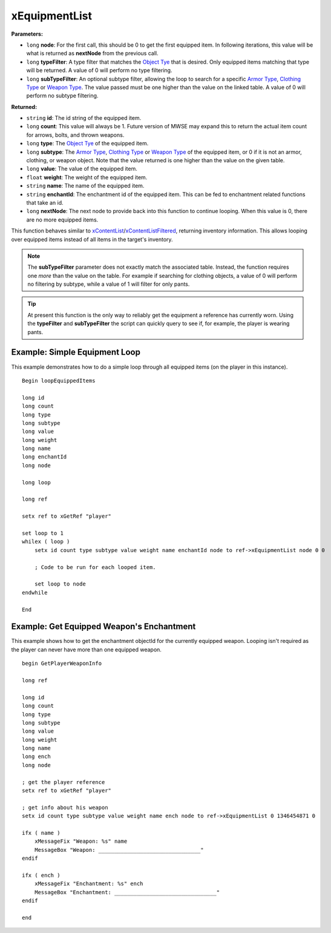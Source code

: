 
xEquipmentList
========================================================

**Parameters:**

- ``long`` **node**: For the first call, this should be 0 to get the first equipped item. In following iterations, this value will be what is returned as **nextNode** from the previous call.
- ``long`` **typeFilter**: A type filter that matches the `Object Tye`_ that is desired. Only equipped items matching that type will be returned. A value of 0 will perform no type filtering.
- ``long`` **subTypeFilter**: An optional subtype filter, allowing the loop to search for a specific `Armor Type`_, `Clothing Type`_ or `Weapon Type`_. The value passed must be one higher than the value on the linked table. A value of 0 will perform no subtype filtering.

**Returned:**

- ``string`` **id**: The id string of the equipped item.
- ``long`` **count**: This value will always be 1. Future version of MWSE may expand this to return the actual item count for arrows, bolts, and thrown weapons.
- ``long`` **type**: The `Object Tye`_ of the equipped item.
- ``long`` **subtype**: The `Armor Type`_, `Clothing Type`_ or `Weapon Type`_ of the equipped item, or 0 if it is not an armor, clothing, or weapon object. Note that the value returned is one higher than the value on the given table.
- ``long`` **value**: The value of the equipped item.
- ``float`` **weight**: The weight of the equipped item.
- ``string`` **name**: The name of the equipped item.
- ``string`` **enchantId**: The enchantment id of the equipped item. This can be fed to enchantment related functions that take an id.
- ``long`` **nextNode**: The next node to provide back into this function to continue looping. When this value is 0, there are no more equipped items.

This function behaves similar to `xContentList`_/`xContentListFiltered`_, returning inventory information. This allows looping over equipped items instead of all items in the target's inventory.

.. note:: The **subTypeFilter** parameter does not exactly match the associated table. Instead, the function requires one *more* than the value on the table. For example if searching for clothing objects, a value of 0 will perform no filtering by subtype, while a value of 1 will filter for only pants.

.. tip:: At present this function is the only way to reliably get the equipment a reference has currently worn. Using the **typeFilter** and **subTypeFilter** the script can quickly query to see if, for example, the player is wearing pants.

Example: Simple Equipment Loop
--------------------------------------------------------

This example demonstrates how to do a simple loop through all equipped items (on the player in this instance).

::

  Begin loopEquippedItems

  long id
  long count
  long type
  long subtype
  long value
  long weight
  long name
  long enchantId
  long node

  long loop

  long ref

  setx ref to xGetRef "player"

  set loop to 1
  whilex ( loop )
      setx id count type subtype value weight name enchantId node to ref->xEquipmentList node 0 0

      ; Code to be run for each looped item.

      set loop to node
  endwhile

  End

Example: Get Equipped Weapon's Enchantment
--------------------------------------------------------

This example shows how to get the enchantment objectId for the currently equipped weapon. Looping isn't required as the player can never have more than one equipped weapon.

::

  begin GetPlayerWeaponInfo

  long ref

  long id
  long count
  long type
  long subtype
  long value
  long weight
  long name
  long ench
  long node

  ; get the player reference
  setx ref to xGetRef "player"

  ; get info about his weapon
  setx id count type subtype value weight name ench node to ref->xEquipmentList 0 1346454871 0

  ifx ( name )
      xMessageFix "Weapon: %s" name
      MessageBox "Weapon: ________________________________"
  endif

  ifx ( ench )
      xMessageFix "Enchantment: %s" ench
      MessageBox "Enchantment: ________________________________"
  endif

  end

.. _`xContentList`: xContentList.html
.. _`xContentListFiltered`: xContentListFiltered.html
.. _`Object Tye`: ../../references.html#object-types
.. _`Armor Type`: ../../references.html#armor-types
.. _`Clothing Type`: ../../references.html#clothing-types
.. _`Weapon Type`: ../../references.html#weapon-types

